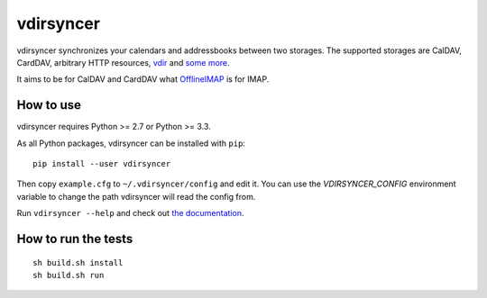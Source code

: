 ==========
vdirsyncer
==========

vdirsyncer synchronizes your calendars and addressbooks between two storages.
The supported storages are CalDAV, CardDAV, arbitrary HTTP resources, `vdir
<https://github.com/untitaker/vdir>`_ and `some more
<https://vdirsyncer.readthedocs.org/en/latest/storages.html>`_.

It aims to be for CalDAV and CardDAV what `OfflineIMAP
<http://offlineimap.org/>`_ is for IMAP.

.. image:: https://travis-ci.org/untitaker/vdirsyncer.png?branch=master
    :target: https://travis-ci.org/untitaker/vdirsyncer

.. image:: https://coveralls.io/repos/untitaker/vdirsyncer/badge.png?branch=master
    :target: https://coveralls.io/r/untitaker/vdirsyncer?branch=master

How to use
==========

vdirsyncer requires Python >= 2.7 or Python >= 3.3.

As all Python packages, vdirsyncer can be installed with ``pip``::

    pip install --user vdirsyncer

Then copy ``example.cfg`` to ``~/.vdirsyncer/config`` and edit it. You can use the
`VDIRSYNCER_CONFIG` environment variable to change the path vdirsyncer will
read the config from.

Run ``vdirsyncer --help`` and check out `the documentation
<https://vdirsyncer.readthedocs.org/>`_.

How to run the tests
====================

::

    sh build.sh install
    sh build.sh run
